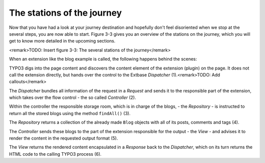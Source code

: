 The stations of the journey
===========================================

Now that you have had a look at your journey destination and hopefully
don't feel disoriented when we stop at the several steps, you are now able
to start. Figure 3-3 gives you an overview of the stations on the journey,
which you will get to know more detailed in the upcoming sections.

<remark>TODO: Insert figure 3-3: The several stations of the
journey</remark>

When an extension like the blog example is called, the following
happens behind the scenes:

TYPO3 digs into the page content and discovers the content element of
the extension (plugin) on the page. It does not call the extension directly,
but hands over the control to the Extbase *Dispatcher*
(1).<remark>TODO: Add callouts</remark>

The *Dispatcher* bundles all information of the
request in a *Request* and sends it to the responsible
part of the extension, which takes over the flow control - the so called
*Controller* (2).

Within the controller the responsible storage room, which is in charge
of the blogs, - the *Repository* - is instructed to
return all the stored blogs using the method ``findAll()``
(3).

The *Repository* returns a collection of the
already made ``Blog`` objects with all of its posts, comments and
tags (4).

The *Controller* sends these blogs to the part of
the extension responsible for the output - the *View* -
and advises it to render the content in the requested output format
(5).

The *View* returns the rendered content
encapsulated in a *Response* back to the
*Dispatcher*, which on its turn returns the HTML code to
the calling TYPO3 process (6).

